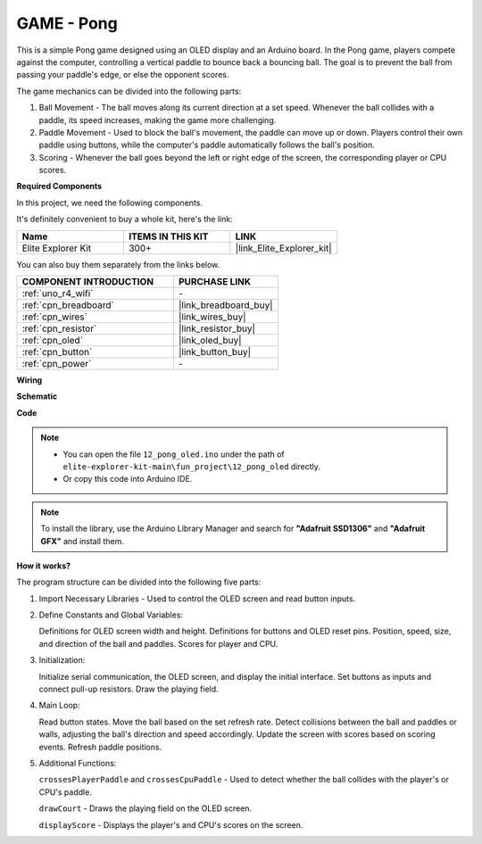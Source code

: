 .. _fun_pong:

GAME - Pong
=================================

.. raw:: html

   <video loop autoplay muted style = "max-width:100%">
      <source src="../_static/videos/fun_projects/12_fun_pong.mp4"  type="video/mp4">
      Your browser does not support the video tag.
   </video>

This is a simple Pong game designed using an OLED display and an Arduino board.
In the Pong game, players compete against the computer, controlling a vertical paddle to bounce back a bouncing ball. 
The goal is to prevent the ball from passing your paddle's edge, or else the opponent scores.

The game mechanics can be divided into the following parts:

1. Ball Movement - The ball moves along its current direction at a set speed. Whenever the ball collides with a paddle, its speed increases, making the game more challenging.

2. Paddle Movement - Used to block the ball's movement, the paddle can move up or down. Players control their own paddle using buttons, while the computer's paddle automatically follows the ball's position.

3. Scoring - Whenever the ball goes beyond the left or right edge of the screen, the corresponding player or CPU scores.

**Required Components**

In this project, we need the following components. 

It's definitely convenient to buy a whole kit, here's the link: 

.. list-table::
    :widths: 20 20 20
    :header-rows: 1

    *   - Name	
        - ITEMS IN THIS KIT
        - LINK
    *   - Elite Explorer Kit
        - 300+
        - |link_Elite_Explorer_kit|

You can also buy them separately from the links below.

.. list-table::
    :widths: 30 20
    :header-rows: 1

    *   - COMPONENT INTRODUCTION
        - PURCHASE LINK

    *   - :ref:`uno_r4_wifi`
        - \-
    *   - :ref:`cpn_breadboard`
        - |link_breadboard_buy|
    *   - :ref:`cpn_wires`
        - |link_wires_buy|
    *   - :ref:`cpn_resistor`
        - |link_resistor_buy|
    *   - :ref:`cpn_oled`
        - |link_oled_buy|
    *   - :ref:`cpn_button`
        - |link_button_buy|
    *   - :ref:`cpn_power`
        - \-


**Wiring**

.. image:: img/12_pong_bb.png
    :width: 100%
    :align: center


**Schematic**

.. image:: img/12_pong_schematic.png
    :width: 100%
    :align: center

**Code**

.. note::

    * You can open the file ``12_pong_oled.ino`` under the path of ``elite-explorer-kit-main\fun_project\12_pong_oled`` directly.
    * Or copy this code into Arduino IDE.

.. note::
   To install the library, use the Arduino Library Manager and search for **"Adafruit SSD1306"** and **"Adafruit GFX"** and install them.

.. raw:: html

   <iframe src=https://create.arduino.cc/editor/sunfounder01/86dbb549-d425-4f42-8b5b-28d486e3f7f8/preview?embed style="height:510px;width:100%;margin:10px 0" frameborder=0></iframe>

**How it works?**

The program structure can be divided into the following five parts:

1. Import Necessary Libraries - Used to control the OLED screen and read button inputs.

2. Define Constants and Global Variables:

   Definitions for OLED screen width and height.
   Definitions for buttons and OLED reset pins.
   Position, speed, size, and direction of the ball and paddles.
   Scores for player and CPU.

3. Initialization:

   Initialize serial communication, the OLED screen, and display the initial interface.
   Set buttons as inputs and connect pull-up resistors.
   Draw the playing field.

4. Main Loop:

   Read button states.
   Move the ball based on the set refresh rate.
   Detect collisions between the ball and paddles or walls, adjusting the ball's direction and speed accordingly.
   Update the screen with scores based on scoring events.
   Refresh paddle positions.

5. Additional Functions:

   ``crossesPlayerPaddle`` and ``crossesCpuPaddle`` - Used to detect whether the ball collides with the player's or CPU's paddle.
   
   ``drawCourt`` - Draws the playing field on the OLED screen.

   ``displayScore`` - Displays the player's and CPU's scores on the screen.
